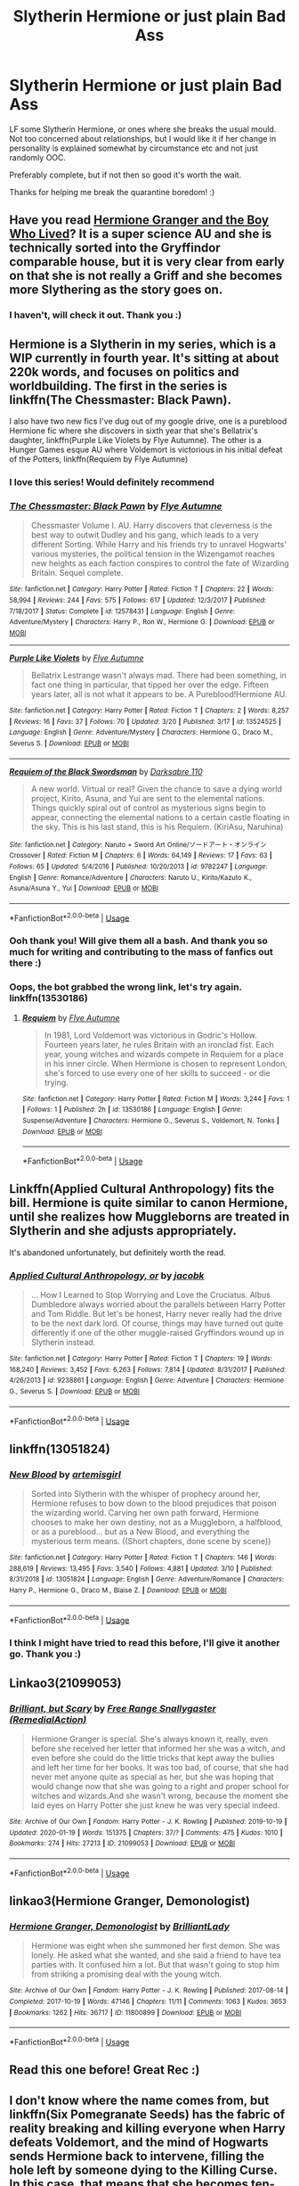 #+TITLE: Slytherin Hermione or just plain Bad Ass

* Slytherin Hermione or just plain Bad Ass
:PROPERTIES:
:Author: archive-of-our-hole
:Score: 13
:DateUnix: 1585173302.0
:DateShort: 2020-Mar-26
:FlairText: Request
:END:
LF some Slytherin Hermione, or ones where she breaks the usual mould. Not too concerned about relationships, but I would like it if her change in personality is explained somewhat by circumstance etc and not just randomly OOC.

Preferably complete, but if not then so good it's worth the wait.

Thanks for helping me break the quarantine boredom! :)


** Have you read [[https://www.tthfanfic.org/Story-30822/DianeCastle+Hermione+Granger+and+the+Boy+Who+Lived.htm][Hermione Granger and the Boy Who Lived]]? It is a super science AU and she is technically sorted into the Gryffindor comparable house, but it is very clear from early on that she is not really a Griff and she becomes more Slythering as the story goes on.
:PROPERTIES:
:Author: IamProudofthefish
:Score: 5
:DateUnix: 1585174754.0
:DateShort: 2020-Mar-26
:END:

*** I haven't, will check it out. Thank you :)
:PROPERTIES:
:Author: archive-of-our-hole
:Score: 1
:DateUnix: 1585206223.0
:DateShort: 2020-Mar-26
:END:


** Hermione is a Slytherin in my series, which is a WIP currently in fourth year. It's sitting at about 220k words, and focuses on politics and worldbuilding. The first in the series is linkffn(The Chessmaster: Black Pawn).

I also have two new fics I've dug out of my google drive, one is a pureblood Hermione fic where she discovers in sixth year that she's Bellatrix's daughter, linkffn(Purple Like Violets by Flye Autumne). The other is a Hunger Games esque AU where Voldemort is victorious in his initial defeat of the Potters, linkffn(Requiem by Flye Autumne)
:PROPERTIES:
:Author: Flye_Autumne
:Score: 9
:DateUnix: 1585182365.0
:DateShort: 2020-Mar-26
:END:

*** I love this series! Would definitely recommend
:PROPERTIES:
:Author: skp777
:Score: 4
:DateUnix: 1585191162.0
:DateShort: 2020-Mar-26
:END:


*** [[https://www.fanfiction.net/s/12578431/1/][*/The Chessmaster: Black Pawn/*]] by [[https://www.fanfiction.net/u/7834753/Flye-Autumne][/Flye Autumne/]]

#+begin_quote
  Chessmaster Volume I. AU. Harry discovers that cleverness is the best way to outwit Dudley and his gang, which leads to a very different Sorting. While Harry and his friends try to unravel Hogwarts' various mysteries, the political tension in the Wizengamot reaches new heights as each faction conspires to control the fate of Wizarding Britain. Sequel complete.
#+end_quote

^{/Site/:} ^{fanfiction.net} ^{*|*} ^{/Category/:} ^{Harry} ^{Potter} ^{*|*} ^{/Rated/:} ^{Fiction} ^{T} ^{*|*} ^{/Chapters/:} ^{22} ^{*|*} ^{/Words/:} ^{58,994} ^{*|*} ^{/Reviews/:} ^{244} ^{*|*} ^{/Favs/:} ^{575} ^{*|*} ^{/Follows/:} ^{617} ^{*|*} ^{/Updated/:} ^{12/3/2017} ^{*|*} ^{/Published/:} ^{7/18/2017} ^{*|*} ^{/Status/:} ^{Complete} ^{*|*} ^{/id/:} ^{12578431} ^{*|*} ^{/Language/:} ^{English} ^{*|*} ^{/Genre/:} ^{Adventure/Mystery} ^{*|*} ^{/Characters/:} ^{Harry} ^{P.,} ^{Ron} ^{W.,} ^{Hermione} ^{G.} ^{*|*} ^{/Download/:} ^{[[http://www.ff2ebook.com/old/ffn-bot/index.php?id=12578431&source=ff&filetype=epub][EPUB]]} ^{or} ^{[[http://www.ff2ebook.com/old/ffn-bot/index.php?id=12578431&source=ff&filetype=mobi][MOBI]]}

--------------

[[https://www.fanfiction.net/s/13524525/1/][*/Purple Like Violets/*]] by [[https://www.fanfiction.net/u/7834753/Flye-Autumne][/Flye Autumne/]]

#+begin_quote
  Bellatrix Lestrange wasn't always mad. There had been something, in fact one thing in particular, that tipped her over the edge. Fifteen years later, all is not what it appears to be. A Pureblood!Hermione AU.
#+end_quote

^{/Site/:} ^{fanfiction.net} ^{*|*} ^{/Category/:} ^{Harry} ^{Potter} ^{*|*} ^{/Rated/:} ^{Fiction} ^{T} ^{*|*} ^{/Chapters/:} ^{2} ^{*|*} ^{/Words/:} ^{8,257} ^{*|*} ^{/Reviews/:} ^{16} ^{*|*} ^{/Favs/:} ^{37} ^{*|*} ^{/Follows/:} ^{70} ^{*|*} ^{/Updated/:} ^{3/20} ^{*|*} ^{/Published/:} ^{3/17} ^{*|*} ^{/id/:} ^{13524525} ^{*|*} ^{/Language/:} ^{English} ^{*|*} ^{/Genre/:} ^{Adventure/Mystery} ^{*|*} ^{/Characters/:} ^{Hermione} ^{G.,} ^{Draco} ^{M.,} ^{Severus} ^{S.} ^{*|*} ^{/Download/:} ^{[[http://www.ff2ebook.com/old/ffn-bot/index.php?id=13524525&source=ff&filetype=epub][EPUB]]} ^{or} ^{[[http://www.ff2ebook.com/old/ffn-bot/index.php?id=13524525&source=ff&filetype=mobi][MOBI]]}

--------------

[[https://www.fanfiction.net/s/9782247/1/][*/Requiem of the Black Swordsman/*]] by [[https://www.fanfiction.net/u/1399296/Darksabre-110][/Darksabre 110/]]

#+begin_quote
  A new world. Virtual or real? Given the chance to save a dying world project, Kirito, Asuna, and Yui are sent to the elemental nations. Things quickly spiral out of control as mysterious signs begin to appear, connecting the elemental nations to a certain castle floating in the sky. This is his last stand, this is his Requiem. (KiriAsu, Naruhina)
#+end_quote

^{/Site/:} ^{fanfiction.net} ^{*|*} ^{/Category/:} ^{Naruto} ^{+} ^{Sword} ^{Art} ^{Online/ソードアート・オンライン} ^{Crossover} ^{*|*} ^{/Rated/:} ^{Fiction} ^{M} ^{*|*} ^{/Chapters/:} ^{6} ^{*|*} ^{/Words/:} ^{64,149} ^{*|*} ^{/Reviews/:} ^{17} ^{*|*} ^{/Favs/:} ^{63} ^{*|*} ^{/Follows/:} ^{65} ^{*|*} ^{/Updated/:} ^{5/4/2016} ^{*|*} ^{/Published/:} ^{10/20/2013} ^{*|*} ^{/id/:} ^{9782247} ^{*|*} ^{/Language/:} ^{English} ^{*|*} ^{/Genre/:} ^{Romance/Adventure} ^{*|*} ^{/Characters/:} ^{Naruto} ^{U.,} ^{Kirito/Kazuto} ^{K.,} ^{Asuna/Asuna} ^{Y.,} ^{Yui} ^{*|*} ^{/Download/:} ^{[[http://www.ff2ebook.com/old/ffn-bot/index.php?id=9782247&source=ff&filetype=epub][EPUB]]} ^{or} ^{[[http://www.ff2ebook.com/old/ffn-bot/index.php?id=9782247&source=ff&filetype=mobi][MOBI]]}

--------------

*FanfictionBot*^{2.0.0-beta} | [[https://github.com/tusing/reddit-ffn-bot/wiki/Usage][Usage]]
:PROPERTIES:
:Author: FanfictionBot
:Score: 2
:DateUnix: 1585182378.0
:DateShort: 2020-Mar-26
:END:


*** Ooh thank you! Will give them all a bash. And thank you so much for writing and contributing to the mass of fanfics out there :)
:PROPERTIES:
:Author: archive-of-our-hole
:Score: 2
:DateUnix: 1585206331.0
:DateShort: 2020-Mar-26
:END:


*** Oops, the bot grabbed the wrong link, let's try again. linkffn(13530186)
:PROPERTIES:
:Author: Flye_Autumne
:Score: 1
:DateUnix: 1585182466.0
:DateShort: 2020-Mar-26
:END:

**** [[https://www.fanfiction.net/s/13530186/1/][*/Requiem/*]] by [[https://www.fanfiction.net/u/7834753/Flye-Autumne][/Flye Autumne/]]

#+begin_quote
  In 1981, Lord Voldemort was victorious in Godric's Hollow. Fourteen years later, he rules Britain with an ironclad fist. Each year, young witches and wizards compete in Requiem for a place in his inner circle. When Hermione is chosen to represent London, she's forced to use every one of her skills to succeed - or die trying.
#+end_quote

^{/Site/:} ^{fanfiction.net} ^{*|*} ^{/Category/:} ^{Harry} ^{Potter} ^{*|*} ^{/Rated/:} ^{Fiction} ^{M} ^{*|*} ^{/Words/:} ^{3,244} ^{*|*} ^{/Favs/:} ^{1} ^{*|*} ^{/Follows/:} ^{1} ^{*|*} ^{/Published/:} ^{2h} ^{*|*} ^{/id/:} ^{13530186} ^{*|*} ^{/Language/:} ^{English} ^{*|*} ^{/Genre/:} ^{Suspense/Adventure} ^{*|*} ^{/Characters/:} ^{Hermione} ^{G.,} ^{Severus} ^{S.,} ^{Voldemort,} ^{N.} ^{Tonks} ^{*|*} ^{/Download/:} ^{[[http://www.ff2ebook.com/old/ffn-bot/index.php?id=13530186&source=ff&filetype=epub][EPUB]]} ^{or} ^{[[http://www.ff2ebook.com/old/ffn-bot/index.php?id=13530186&source=ff&filetype=mobi][MOBI]]}

--------------

*FanfictionBot*^{2.0.0-beta} | [[https://github.com/tusing/reddit-ffn-bot/wiki/Usage][Usage]]
:PROPERTIES:
:Author: FanfictionBot
:Score: 0
:DateUnix: 1585182484.0
:DateShort: 2020-Mar-26
:END:


** Linkffn(Applied Cultural Anthropology) fits the bill. Hermione is quite similar to canon Hermione, until she realizes how Muggleborns are treated in Slytherin and she adjusts appropriately.

It's abandoned unfortunately, but definitely worth the read.
:PROPERTIES:
:Author: bgottfried91
:Score: 4
:DateUnix: 1585235982.0
:DateShort: 2020-Mar-26
:END:

*** [[https://www.fanfiction.net/s/9238861/1/][*/Applied Cultural Anthropology, or/*]] by [[https://www.fanfiction.net/u/2675402/jacobk][/jacobk/]]

#+begin_quote
  ... How I Learned to Stop Worrying and Love the Cruciatus. Albus Dumbledore always worried about the parallels between Harry Potter and Tom Riddle. But let's be honest, Harry never really had the drive to be the next dark lord. Of course, things may have turned out quite differently if one of the other muggle-raised Gryffindors wound up in Slytherin instead.
#+end_quote

^{/Site/:} ^{fanfiction.net} ^{*|*} ^{/Category/:} ^{Harry} ^{Potter} ^{*|*} ^{/Rated/:} ^{Fiction} ^{T} ^{*|*} ^{/Chapters/:} ^{19} ^{*|*} ^{/Words/:} ^{168,240} ^{*|*} ^{/Reviews/:} ^{3,452} ^{*|*} ^{/Favs/:} ^{6,263} ^{*|*} ^{/Follows/:} ^{7,814} ^{*|*} ^{/Updated/:} ^{8/31/2017} ^{*|*} ^{/Published/:} ^{4/26/2013} ^{*|*} ^{/id/:} ^{9238861} ^{*|*} ^{/Language/:} ^{English} ^{*|*} ^{/Genre/:} ^{Adventure} ^{*|*} ^{/Characters/:} ^{Hermione} ^{G.,} ^{Severus} ^{S.} ^{*|*} ^{/Download/:} ^{[[http://www.ff2ebook.com/old/ffn-bot/index.php?id=9238861&source=ff&filetype=epub][EPUB]]} ^{or} ^{[[http://www.ff2ebook.com/old/ffn-bot/index.php?id=9238861&source=ff&filetype=mobi][MOBI]]}

--------------

*FanfictionBot*^{2.0.0-beta} | [[https://github.com/tusing/reddit-ffn-bot/wiki/Usage][Usage]]
:PROPERTIES:
:Author: FanfictionBot
:Score: 2
:DateUnix: 1585236012.0
:DateShort: 2020-Mar-26
:END:


** linkffn(13051824)
:PROPERTIES:
:Author: ATRDCI
:Score: 3
:DateUnix: 1585175606.0
:DateShort: 2020-Mar-26
:END:

*** [[https://www.fanfiction.net/s/13051824/1/][*/New Blood/*]] by [[https://www.fanfiction.net/u/494464/artemisgirl][/artemisgirl/]]

#+begin_quote
  Sorted into Slytherin with the whisper of prophecy around her, Hermione refuses to bow down to the blood prejudices that poison the wizarding world. Carving her own path forward, Hermione chooses to make her own destiny, not as a Muggleborn, a halfblood, or as a pureblood... but as a New Blood, and everything the mysterious term means. ((Short chapters, done scene by scene))
#+end_quote

^{/Site/:} ^{fanfiction.net} ^{*|*} ^{/Category/:} ^{Harry} ^{Potter} ^{*|*} ^{/Rated/:} ^{Fiction} ^{T} ^{*|*} ^{/Chapters/:} ^{146} ^{*|*} ^{/Words/:} ^{288,619} ^{*|*} ^{/Reviews/:} ^{13,495} ^{*|*} ^{/Favs/:} ^{3,540} ^{*|*} ^{/Follows/:} ^{4,881} ^{*|*} ^{/Updated/:} ^{3/10} ^{*|*} ^{/Published/:} ^{8/31/2018} ^{*|*} ^{/id/:} ^{13051824} ^{*|*} ^{/Language/:} ^{English} ^{*|*} ^{/Genre/:} ^{Adventure/Romance} ^{*|*} ^{/Characters/:} ^{Harry} ^{P.,} ^{Hermione} ^{G.,} ^{Draco} ^{M.,} ^{Blaise} ^{Z.} ^{*|*} ^{/Download/:} ^{[[http://www.ff2ebook.com/old/ffn-bot/index.php?id=13051824&source=ff&filetype=epub][EPUB]]} ^{or} ^{[[http://www.ff2ebook.com/old/ffn-bot/index.php?id=13051824&source=ff&filetype=mobi][MOBI]]}

--------------

*FanfictionBot*^{2.0.0-beta} | [[https://github.com/tusing/reddit-ffn-bot/wiki/Usage][Usage]]
:PROPERTIES:
:Author: FanfictionBot
:Score: 2
:DateUnix: 1585175617.0
:DateShort: 2020-Mar-26
:END:


*** I think I might have tried to read this before, I'll give it another go. Thank you :)
:PROPERTIES:
:Author: archive-of-our-hole
:Score: 1
:DateUnix: 1585206261.0
:DateShort: 2020-Mar-26
:END:


** Linkao3(21099053)
:PROPERTIES:
:Author: ChasingAnna
:Score: 2
:DateUnix: 1585192581.0
:DateShort: 2020-Mar-26
:END:

*** [[https://archiveofourown.org/works/21099053][*/Brilliant, but Scary/*]] by [[https://www.archiveofourown.org/users/RemedialAction/pseuds/Free%20Range%20Snallygaster][/Free Range Snallygaster (RemedialAction)/]]

#+begin_quote
  Hermione Granger is special. She's always known it, really, even before she received her letter that informed her she was a witch, and even before she could do the little tricks that kept away the bullies and left her time for her books. It was too bad, of course, that she had never met anyone quite as special as her, but she was hoping that would change now that she was going to a right and proper school for witches and wizards.And she wasn't wrong, because the moment she laid eyes on Harry Potter she just knew he was very special indeed.
#+end_quote

^{/Site/:} ^{Archive} ^{of} ^{Our} ^{Own} ^{*|*} ^{/Fandom/:} ^{Harry} ^{Potter} ^{-} ^{J.} ^{K.} ^{Rowling} ^{*|*} ^{/Published/:} ^{2019-10-19} ^{*|*} ^{/Updated/:} ^{2020-01-19} ^{*|*} ^{/Words/:} ^{151375} ^{*|*} ^{/Chapters/:} ^{37/?} ^{*|*} ^{/Comments/:} ^{475} ^{*|*} ^{/Kudos/:} ^{1010} ^{*|*} ^{/Bookmarks/:} ^{274} ^{*|*} ^{/Hits/:} ^{27213} ^{*|*} ^{/ID/:} ^{21099053} ^{*|*} ^{/Download/:} ^{[[https://archiveofourown.org/downloads/21099053/Brilliant%20but%20Scary.epub?updated_at=1580411164][EPUB]]} ^{or} ^{[[https://archiveofourown.org/downloads/21099053/Brilliant%20but%20Scary.mobi?updated_at=1580411164][MOBI]]}

--------------

*FanfictionBot*^{2.0.0-beta} | [[https://github.com/tusing/reddit-ffn-bot/wiki/Usage][Usage]]
:PROPERTIES:
:Author: FanfictionBot
:Score: 3
:DateUnix: 1585192605.0
:DateShort: 2020-Mar-26
:END:


** linkao3(Hermione Granger, Demonologist)
:PROPERTIES:
:Author: nousernameslef
:Score: 2
:DateUnix: 1585206942.0
:DateShort: 2020-Mar-26
:END:

*** [[https://archiveofourown.org/works/11800899][*/Hermione Granger, Demonologist/*]] by [[https://www.archiveofourown.org/users/BrilliantLady/pseuds/BrilliantLady][/BrilliantLady/]]

#+begin_quote
  Hermione was eight when she summoned her first demon. She was lonely. He asked what she wanted, and she said a friend to have tea parties with. It confused him a lot. But that wasn't going to stop him from striking a promising deal with the young witch.
#+end_quote

^{/Site/:} ^{Archive} ^{of} ^{Our} ^{Own} ^{*|*} ^{/Fandom/:} ^{Harry} ^{Potter} ^{-} ^{J.} ^{K.} ^{Rowling} ^{*|*} ^{/Published/:} ^{2017-08-14} ^{*|*} ^{/Completed/:} ^{2017-10-19} ^{*|*} ^{/Words/:} ^{47146} ^{*|*} ^{/Chapters/:} ^{11/11} ^{*|*} ^{/Comments/:} ^{1063} ^{*|*} ^{/Kudos/:} ^{3653} ^{*|*} ^{/Bookmarks/:} ^{1262} ^{*|*} ^{/Hits/:} ^{36717} ^{*|*} ^{/ID/:} ^{11800899} ^{*|*} ^{/Download/:} ^{[[https://archiveofourown.org/downloads/11800899/Hermione%20Granger.epub?updated_at=1573741040][EPUB]]} ^{or} ^{[[https://archiveofourown.org/downloads/11800899/Hermione%20Granger.mobi?updated_at=1573741040][MOBI]]}

--------------

*FanfictionBot*^{2.0.0-beta} | [[https://github.com/tusing/reddit-ffn-bot/wiki/Usage][Usage]]
:PROPERTIES:
:Author: FanfictionBot
:Score: 1
:DateUnix: 1585206964.0
:DateShort: 2020-Mar-26
:END:


** Read this one before! Great Rec :)
:PROPERTIES:
:Author: archive-of-our-hole
:Score: 1
:DateUnix: 1585236012.0
:DateShort: 2020-Mar-26
:END:


** I don't know where the name comes from, but linkffn(Six Pomegranate Seeds) has the fabric of reality breaking and killing everyone when Harry defeats Voldemort, and the mind of Hogwarts sends Hermione back to intervene, filling the hole left by someone dying to the Killing Curse. In this case, that means that she becomes ten-year-old Cathal Rosier, about to start Hogwarts.

What particularly stood out to me was how hard she works to keep her distance from Harry and leave history unchanged until the time she needs to act. As one of the Sacred Twenty-Eight, though, she can't help but have a lot going on in her own life, and a lot of eyes on her. She has to do a lot of concealment and a lot of lying, sacrificing whatever it takes to be ready when she needs to step in at the final battle.
:PROPERTIES:
:Author: thrawnca
:Score: 1
:DateUnix: 1594539711.0
:DateShort: 2020-Jul-12
:END:

*** [[https://www.fanfiction.net/s/12132374/1/][*/Six Pomegranate Seeds/*]] by [[https://www.fanfiction.net/u/981377/Seselt][/Seselt/]]

#+begin_quote
  At the end, something happened. Hermione clutches at one fraying thread, uncertain whether she is Arachne or Persephone. What she does know is that she will keep fighting to protect her friends even if she must walk a dark path. *time travel*
#+end_quote

^{/Site/:} ^{fanfiction.net} ^{*|*} ^{/Category/:} ^{Harry} ^{Potter} ^{*|*} ^{/Rated/:} ^{Fiction} ^{M} ^{*|*} ^{/Chapters/:} ^{46} ^{*|*} ^{/Words/:} ^{186,656} ^{*|*} ^{/Reviews/:} ^{2,741} ^{*|*} ^{/Favs/:} ^{2,370} ^{*|*} ^{/Follows/:} ^{2,497} ^{*|*} ^{/Updated/:} ^{9/26/2018} ^{*|*} ^{/Published/:} ^{9/3/2016} ^{*|*} ^{/Status/:} ^{Complete} ^{*|*} ^{/id/:} ^{12132374} ^{*|*} ^{/Language/:} ^{English} ^{*|*} ^{/Genre/:} ^{Supernatural/Adventure} ^{*|*} ^{/Characters/:} ^{Hermione} ^{G.,} ^{Draco} ^{M.,} ^{Severus} ^{S.,} ^{Marcus} ^{F.} ^{*|*} ^{/Download/:} ^{[[http://www.ff2ebook.com/old/ffn-bot/index.php?id=12132374&source=ff&filetype=epub][EPUB]]} ^{or} ^{[[http://www.ff2ebook.com/old/ffn-bot/index.php?id=12132374&source=ff&filetype=mobi][MOBI]]}

--------------

*FanfictionBot*^{2.0.0-beta} | [[https://github.com/tusing/reddit-ffn-bot/wiki/Usage][Usage]]
:PROPERTIES:
:Author: FanfictionBot
:Score: 1
:DateUnix: 1594539758.0
:DateShort: 2020-Jul-12
:END:


** linkffn(The Green Girl by Colubrina) linkao3(The Green Girl by Colubrina)
:PROPERTIES:
:Author: trichstersongs
:Score: 0
:DateUnix: 1585192559.0
:DateShort: 2020-Mar-26
:END:

*** [[https://www.fanfiction.net/s/11027125/1/][*/The Green Girl/*]] by [[https://www.fanfiction.net/u/4314892/Colubrina][/Colubrina/]]

#+begin_quote
  Hermione is sorted into Slytherin; how will things play out differently when the brains of the Golden Trio has different friends? AU. Darkish Dramione. COMPLETE.
#+end_quote

^{/Site/:} ^{fanfiction.net} ^{*|*} ^{/Category/:} ^{Harry} ^{Potter} ^{*|*} ^{/Rated/:} ^{Fiction} ^{T} ^{*|*} ^{/Chapters/:} ^{22} ^{*|*} ^{/Words/:} ^{150,467} ^{*|*} ^{/Reviews/:} ^{5,522} ^{*|*} ^{/Favs/:} ^{11,360} ^{*|*} ^{/Follows/:} ^{3,923} ^{*|*} ^{/Updated/:} ^{4/26/2015} ^{*|*} ^{/Published/:} ^{2/6/2015} ^{*|*} ^{/Status/:} ^{Complete} ^{*|*} ^{/id/:} ^{11027125} ^{*|*} ^{/Language/:} ^{English} ^{*|*} ^{/Genre/:} ^{Romance} ^{*|*} ^{/Characters/:} ^{<Hermione} ^{G.,} ^{Draco} ^{M.>} ^{Harry} ^{P.,} ^{Daphne} ^{G.} ^{*|*} ^{/Download/:} ^{[[http://www.ff2ebook.com/old/ffn-bot/index.php?id=11027125&source=ff&filetype=epub][EPUB]]} ^{or} ^{[[http://www.ff2ebook.com/old/ffn-bot/index.php?id=11027125&source=ff&filetype=mobi][MOBI]]}

--------------

*FanfictionBot*^{2.0.0-beta} | [[https://github.com/tusing/reddit-ffn-bot/wiki/Usage][Usage]]
:PROPERTIES:
:Author: FanfictionBot
:Score: 0
:DateUnix: 1585192591.0
:DateShort: 2020-Mar-26
:END:

**** Live this one :) thanks
:PROPERTIES:
:Author: archive-of-our-hole
:Score: 0
:DateUnix: 1585206352.0
:DateShort: 2020-Mar-26
:END:
